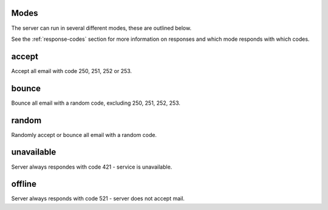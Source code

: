 .. _modes:

Modes
=====

The server can run in several different modes, these are outlined below.

See the :ref:`response-codes` section for more information on responses
and which mode responds with which codes.

accept
======

Accept all email with code 250, 251, 252 or 253.

bounce
======

Bounce all email with a random code, excluding 250, 251, 252, 253.

random
======

Randomly accept or bounce all email with a random code.

unavailable
===========

Server always respondes with code 421 - service is unavailable.

offline
=======

Server always responds with code 521 - server does not accept mail.